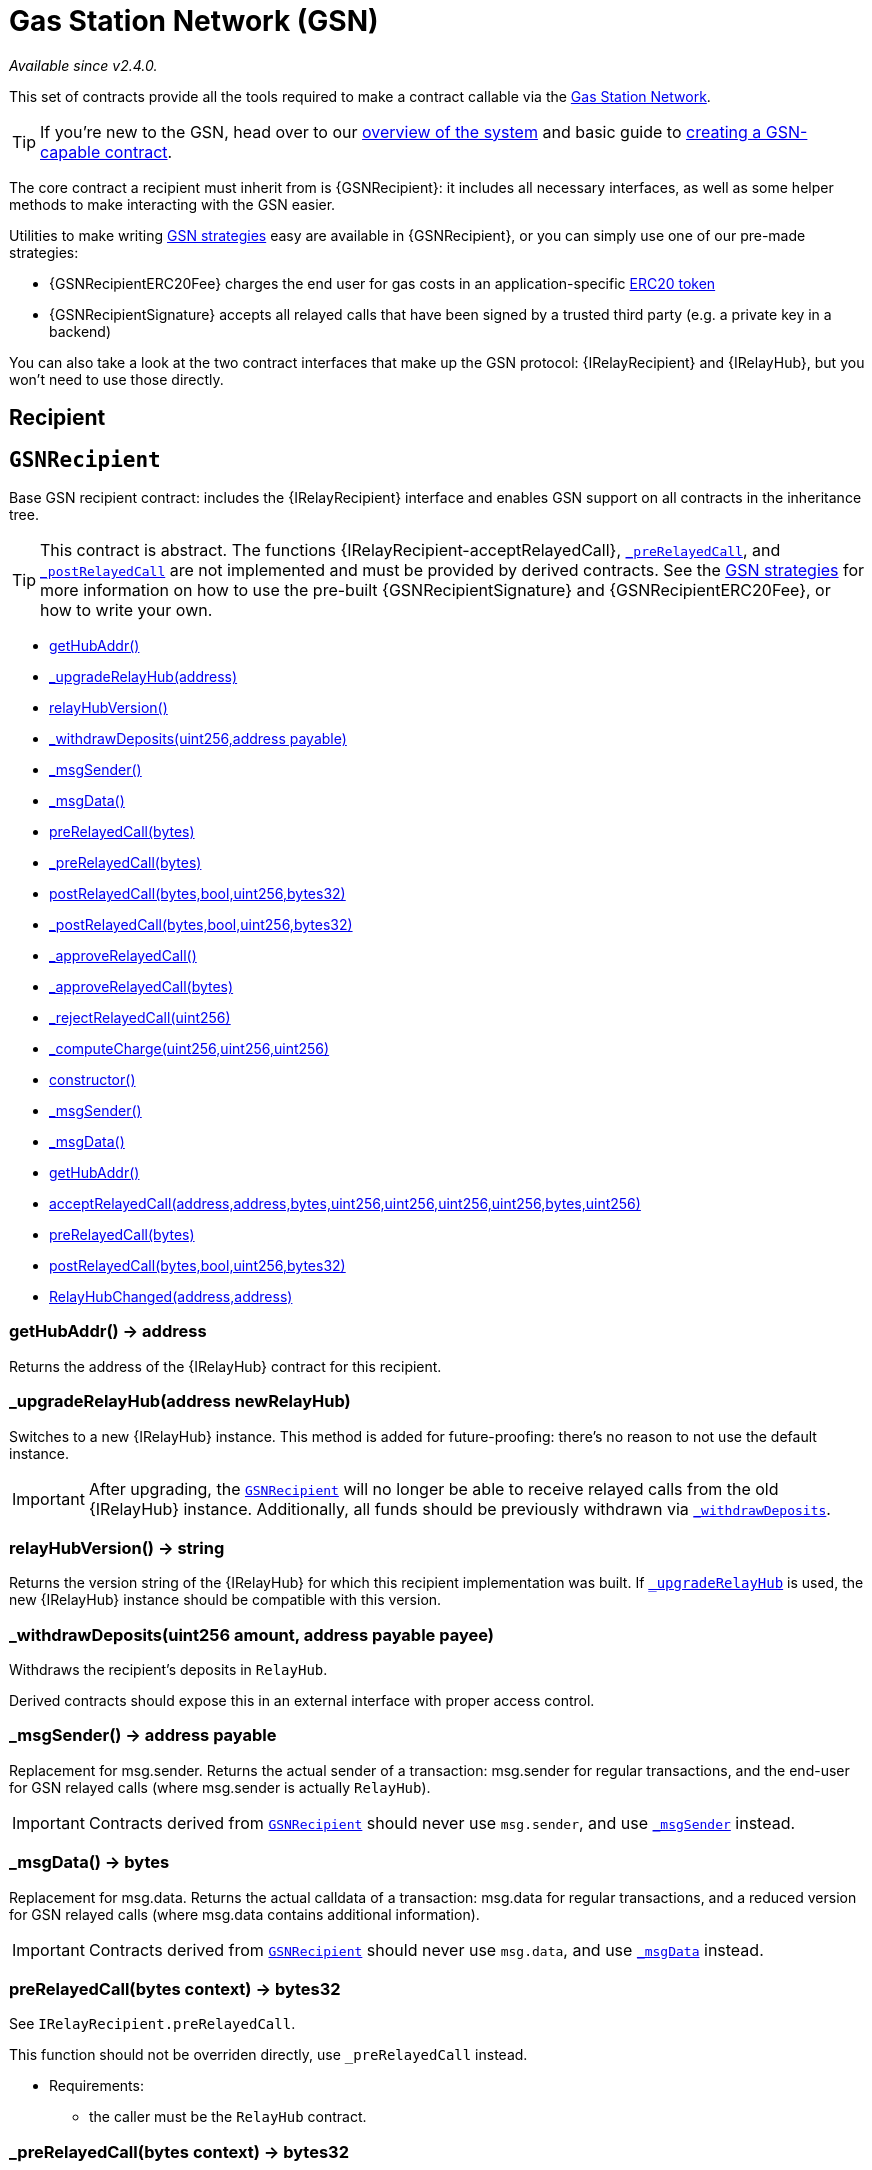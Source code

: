 = Gas Station Network (GSN)

_Available since v2.4.0._

This set of contracts provide all the tools required to make a contract callable via the https://gsn.openzeppelin.com[Gas Station Network].

TIP: If you're new to the GSN, head over to our xref:learn::sending-gasless-transactions.adoc[overview of the system] and basic guide to xref:ROOT:gsn.adoc[creating a GSN-capable contract].

The core contract a recipient must inherit from is {GSNRecipient}: it includes all necessary interfaces, as well as some helper methods to make interacting with the GSN easier.

Utilities to make writing xref:ROOT:gsn-strategies.adoc[GSN strategies] easy are available in {GSNRecipient}, or you can simply use one of our pre-made strategies:

* {GSNRecipientERC20Fee} charges the end user for gas costs in an application-specific xref:ROOT:tokens.adoc#ERC20[ERC20 token]
* {GSNRecipientSignature} accepts all relayed calls that have been signed by a trusted third party (e.g. a private key in a backend)

You can also take a look at the two contract interfaces that make up the GSN protocol: {IRelayRecipient} and {IRelayHub}, but you won't need to use those directly.

== Recipient

:GSNRecipient: pass:normal[xref:#GSNRecipient[`GSNRecipient`]]
:POST_RELAYED_CALL_MAX_GAS: pass:normal[xref:#GSNRecipient-POST_RELAYED_CALL_MAX_GAS-uint256[`POST_RELAYED_CALL_MAX_GAS`]]
:getHubAddr: pass:normal[xref:#GSNRecipient-getHubAddr--[`getHubAddr`]]
:_upgradeRelayHub: pass:normal[xref:#GSNRecipient-_upgradeRelayHub-address-[`_upgradeRelayHub`]]
:relayHubVersion: pass:normal[xref:#GSNRecipient-relayHubVersion--[`relayHubVersion`]]
:_withdrawDeposits: pass:normal[xref:#GSNRecipient-_withdrawDeposits-uint256-address-payable-[`_withdrawDeposits`]]
:_msgSender: pass:normal[xref:#GSNRecipient-_msgSender--[`_msgSender`]]
:_msgData: pass:normal[xref:#GSNRecipient-_msgData--[`_msgData`]]
:preRelayedCall: pass:normal[xref:#GSNRecipient-preRelayedCall-bytes-[`preRelayedCall`]]
:_preRelayedCall: pass:normal[xref:#GSNRecipient-_preRelayedCall-bytes-[`_preRelayedCall`]]
:postRelayedCall: pass:normal[xref:#GSNRecipient-postRelayedCall-bytes-bool-uint256-bytes32-[`postRelayedCall`]]
:_postRelayedCall: pass:normal[xref:#GSNRecipient-_postRelayedCall-bytes-bool-uint256-bytes32-[`_postRelayedCall`]]
:_approveRelayedCall: pass:normal[xref:#GSNRecipient-_approveRelayedCall--[`_approveRelayedCall`]]
:_approveRelayedCall: pass:normal[xref:#GSNRecipient-_approveRelayedCall-bytes-[`_approveRelayedCall`]]
:_rejectRelayedCall: pass:normal[xref:#GSNRecipient-_rejectRelayedCall-uint256-[`_rejectRelayedCall`]]
:_computeCharge: pass:normal[xref:#GSNRecipient-_computeCharge-uint256-uint256-uint256-[`_computeCharge`]]
:RelayHubChanged: pass:normal[xref:#GSNRecipient-RelayHubChanged-address-address-[`RelayHubChanged`]]

[[GSNRecipient]]
== `GSNRecipient`

Base GSN recipient contract: includes the {IRelayRecipient} interface
and enables GSN support on all contracts in the inheritance tree.

TIP: This contract is abstract. The functions {IRelayRecipient-acceptRelayedCall},
{_preRelayedCall}, and {_postRelayedCall} are not implemented and must be
provided by derived contracts. See the
xref:ROOT:gsn-strategies.adoc#gsn-strategies[GSN strategies] for more
information on how to use the pre-built {GSNRecipientSignature} and
{GSNRecipientERC20Fee}, or how to write your own.


- xref:#GSNRecipient-getHubAddr--[getHubAddr()]
- xref:#GSNRecipient-_upgradeRelayHub-address-[_upgradeRelayHub(address)]
- xref:#GSNRecipient-relayHubVersion--[relayHubVersion()]
- xref:#GSNRecipient-_withdrawDeposits-uint256-address-payable-[_withdrawDeposits(uint256,address payable)]
- xref:#GSNRecipient-_msgSender--[_msgSender()]
- xref:#GSNRecipient-_msgData--[_msgData()]
- xref:#GSNRecipient-preRelayedCall-bytes-[preRelayedCall(bytes)]
- xref:#GSNRecipient-_preRelayedCall-bytes-[_preRelayedCall(bytes)]
- xref:#GSNRecipient-postRelayedCall-bytes-bool-uint256-bytes32-[postRelayedCall(bytes,bool,uint256,bytes32)]
- xref:#GSNRecipient-_postRelayedCall-bytes-bool-uint256-bytes32-[_postRelayedCall(bytes,bool,uint256,bytes32)]
- xref:#GSNRecipient-_approveRelayedCall--[_approveRelayedCall()]
- xref:#GSNRecipient-_approveRelayedCall-bytes-[_approveRelayedCall(bytes)]
- xref:#GSNRecipient-_rejectRelayedCall-uint256-[_rejectRelayedCall(uint256)]
- xref:#GSNRecipient-_computeCharge-uint256-uint256-uint256-[_computeCharge(uint256,uint256,uint256)]
- xref:#Context-constructor--[constructor()]
- xref:#Context-_msgSender--[_msgSender()]
- xref:#Context-_msgData--[_msgData()]
- xref:#IRelayRecipient-getHubAddr--[getHubAddr()]
- xref:#IRelayRecipient-acceptRelayedCall-address-address-bytes-uint256-uint256-uint256-uint256-bytes-uint256-[acceptRelayedCall(address,address,bytes,uint256,uint256,uint256,uint256,bytes,uint256)]
- xref:#IRelayRecipient-preRelayedCall-bytes-[preRelayedCall(bytes)]
- xref:#IRelayRecipient-postRelayedCall-bytes-bool-uint256-bytes32-[postRelayedCall(bytes,bool,uint256,bytes32)]

- xref:#GSNRecipient-RelayHubChanged-address-address-[RelayHubChanged(address,address)]

[[GSNRecipient-getHubAddr--]]
=== getHubAddr() → address

Returns the address of the {IRelayHub} contract for this recipient.

[[GSNRecipient-_upgradeRelayHub-address-]]
=== _upgradeRelayHub(address newRelayHub)

Switches to a new {IRelayHub} instance. This method is added for future-proofing: there's no reason to not
use the default instance.

IMPORTANT: After upgrading, the {GSNRecipient} will no longer be able to receive relayed calls from the old
{IRelayHub} instance. Additionally, all funds should be previously withdrawn via {_withdrawDeposits}.

[[GSNRecipient-relayHubVersion--]]
=== relayHubVersion() → string

Returns the version string of the {IRelayHub} for which this recipient implementation was built. If
{_upgradeRelayHub} is used, the new {IRelayHub} instance should be compatible with this version.

[[GSNRecipient-_withdrawDeposits-uint256-address-payable-]]
=== _withdrawDeposits(uint256 amount, address payable payee)

Withdraws the recipient's deposits in `RelayHub`.

Derived contracts should expose this in an external interface with proper access control.

[[GSNRecipient-_msgSender--]]
=== _msgSender() → address payable

Replacement for msg.sender. Returns the actual sender of a transaction: msg.sender for regular transactions,
and the end-user for GSN relayed calls (where msg.sender is actually `RelayHub`).

IMPORTANT: Contracts derived from {GSNRecipient} should never use `msg.sender`, and use {_msgSender} instead.

[[GSNRecipient-_msgData--]]
=== _msgData() → bytes

Replacement for msg.data. Returns the actual calldata of a transaction: msg.data for regular transactions,
and a reduced version for GSN relayed calls (where msg.data contains additional information).

IMPORTANT: Contracts derived from {GSNRecipient} should never use `msg.data`, and use {_msgData} instead.

[[GSNRecipient-preRelayedCall-bytes-]]
=== preRelayedCall(bytes context) → bytes32

See `IRelayRecipient.preRelayedCall`.

This function should not be overriden directly, use `_preRelayedCall` instead.

* Requirements:

- the caller must be the `RelayHub` contract.

[[GSNRecipient-_preRelayedCall-bytes-]]
=== _preRelayedCall(bytes context) → bytes32

See `IRelayRecipient.preRelayedCall`.

Called by `GSNRecipient.preRelayedCall`, which asserts the caller is the `RelayHub` contract. Derived contracts
must implement this function with any relayed-call preprocessing they may wish to do.


[[GSNRecipient-postRelayedCall-bytes-bool-uint256-bytes32-]]
=== postRelayedCall(bytes context, bool success, uint256 actualCharge, bytes32 preRetVal)

See `IRelayRecipient.postRelayedCall`.

This function should not be overriden directly, use `_postRelayedCall` instead.

* Requirements:

- the caller must be the `RelayHub` contract.

[[GSNRecipient-_postRelayedCall-bytes-bool-uint256-bytes32-]]
=== _postRelayedCall(bytes context, bool success, uint256 actualCharge, bytes32 preRetVal)

See `IRelayRecipient.postRelayedCall`.

Called by `GSNRecipient.postRelayedCall`, which asserts the caller is the `RelayHub` contract. Derived contracts
must implement this function with any relayed-call postprocessing they may wish to do.


[[GSNRecipient-_approveRelayedCall--]]
=== _approveRelayedCall() → uint256, bytes

Return this in acceptRelayedCall to proceed with the execution of a relayed call. Note that this contract
will be charged a fee by RelayHub

[[GSNRecipient-_approveRelayedCall-bytes-]]
=== _approveRelayedCall(bytes context) → uint256, bytes

See `GSNRecipient._approveRelayedCall`.

This overload forwards `context` to _preRelayedCall and _postRelayedCall.

[[GSNRecipient-_rejectRelayedCall-uint256-]]
=== _rejectRelayedCall(uint256 errorCode) → uint256, bytes

Return this in acceptRelayedCall to impede execution of a relayed call. No fees will be charged.

[[GSNRecipient-_computeCharge-uint256-uint256-uint256-]]
=== _computeCharge(uint256 gas, uint256 gasPrice, uint256 serviceFee) → uint256



[[GSNRecipient-RelayHubChanged-address-address-]]
=== RelayHubChanged(address oldRelayHub, address newRelayHub)

Emitted when a contract changes its {IRelayHub} contract to a new one.



== Strategies

:GSNRecipientSignature: pass:normal[xref:#GSNRecipientSignature[`GSNRecipientSignature`]]
:constructor: pass:normal[xref:#GSNRecipientSignature-constructor-address-[`constructor`]]
:acceptRelayedCall: pass:normal[xref:#GSNRecipientSignature-acceptRelayedCall-address-address-bytes-uint256-uint256-uint256-uint256-bytes-uint256-[`acceptRelayedCall`]]
:_preRelayedCall: pass:normal[xref:#GSNRecipientSignature-_preRelayedCall-bytes-[`_preRelayedCall`]]
:_postRelayedCall: pass:normal[xref:#GSNRecipientSignature-_postRelayedCall-bytes-bool-uint256-bytes32-[`_postRelayedCall`]]

[[GSNRecipientSignature]]
== `GSNRecipientSignature`

A xref:ROOT:gsn-strategies.adoc#gsn-strategies[GSN strategy] that allows relayed transactions through when they are
accompanied by the signature of a trusted signer. The intent is for this signature to be generated by a server that
performs validations off-chain. Note that nothing is charged to the user in this scheme. Thus, the server should make
sure to account for this in their economic and threat model.


- xref:#GSNRecipientSignature-constructor-address-[constructor(address)]
- xref:#GSNRecipientSignature-acceptRelayedCall-address-address-bytes-uint256-uint256-uint256-uint256-bytes-uint256-[acceptRelayedCall(address,address,bytes,uint256,uint256,uint256,uint256,bytes,uint256)]
- xref:#GSNRecipientSignature-_preRelayedCall-bytes-[_preRelayedCall(bytes)]
- xref:#GSNRecipientSignature-_postRelayedCall-bytes-bool-uint256-bytes32-[_postRelayedCall(bytes,bool,uint256,bytes32)]
- xref:#GSNRecipient-getHubAddr--[getHubAddr()]
- xref:#GSNRecipient-_upgradeRelayHub-address-[_upgradeRelayHub(address)]
- xref:#GSNRecipient-relayHubVersion--[relayHubVersion()]
- xref:#GSNRecipient-_withdrawDeposits-uint256-address-payable-[_withdrawDeposits(uint256,address payable)]
- xref:#GSNRecipient-_msgSender--[_msgSender()]
- xref:#GSNRecipient-_msgData--[_msgData()]
- xref:#GSNRecipient-preRelayedCall-bytes-[preRelayedCall(bytes)]
- xref:#GSNRecipient-_preRelayedCall-bytes-[_preRelayedCall(bytes)]
- xref:#GSNRecipient-postRelayedCall-bytes-bool-uint256-bytes32-[postRelayedCall(bytes,bool,uint256,bytes32)]
- xref:#GSNRecipient-_postRelayedCall-bytes-bool-uint256-bytes32-[_postRelayedCall(bytes,bool,uint256,bytes32)]
- xref:#GSNRecipient-_approveRelayedCall--[_approveRelayedCall()]
- xref:#GSNRecipient-_approveRelayedCall-bytes-[_approveRelayedCall(bytes)]
- xref:#GSNRecipient-_rejectRelayedCall-uint256-[_rejectRelayedCall(uint256)]
- xref:#GSNRecipient-_computeCharge-uint256-uint256-uint256-[_computeCharge(uint256,uint256,uint256)]
- xref:#Context-constructor--[constructor()]
- xref:#Context-_msgSender--[_msgSender()]
- xref:#Context-_msgData--[_msgData()]
- xref:#IRelayRecipient-getHubAddr--[getHubAddr()]
- xref:#IRelayRecipient-acceptRelayedCall-address-address-bytes-uint256-uint256-uint256-uint256-bytes-uint256-[acceptRelayedCall(address,address,bytes,uint256,uint256,uint256,uint256,bytes,uint256)]
- xref:#IRelayRecipient-preRelayedCall-bytes-[preRelayedCall(bytes)]
- xref:#IRelayRecipient-postRelayedCall-bytes-bool-uint256-bytes32-[postRelayedCall(bytes,bool,uint256,bytes32)]

- xref:#GSNRecipient-RelayHubChanged-address-address-[RelayHubChanged(address,address)]

[[GSNRecipientSignature-constructor-address-]]
=== constructor(address trustedSigner)

Sets the trusted signer that is going to be producing signatures to approve relayed calls.

[[GSNRecipientSignature-acceptRelayedCall-address-address-bytes-uint256-uint256-uint256-uint256-bytes-uint256-]]
=== acceptRelayedCall(address relay, address from, bytes encodedFunction, uint256 transactionFee, uint256 gasPrice, uint256 gasLimit, uint256 nonce, bytes approvalData, uint256) → uint256, bytes

Ensures that only transactions with a trusted signature can be relayed through the GSN.

[[GSNRecipientSignature-_preRelayedCall-bytes-]]
=== _preRelayedCall(bytes) → bytes32



[[GSNRecipientSignature-_postRelayedCall-bytes-bool-uint256-bytes32-]]
=== _postRelayedCall(bytes, bool, uint256, bytes32)




:GSNRecipientERC20Fee: pass:normal[xref:#GSNRecipientERC20Fee[`GSNRecipientERC20Fee`]]
:constructor: pass:normal[xref:#GSNRecipientERC20Fee-constructor-string-string-[`constructor`]]
:token: pass:normal[xref:#GSNRecipientERC20Fee-token--[`token`]]
:_mint: pass:normal[xref:#GSNRecipientERC20Fee-_mint-address-uint256-[`_mint`]]
:acceptRelayedCall: pass:normal[xref:#GSNRecipientERC20Fee-acceptRelayedCall-address-address-bytes-uint256-uint256-uint256-uint256-bytes-uint256-[`acceptRelayedCall`]]
:_preRelayedCall: pass:normal[xref:#GSNRecipientERC20Fee-_preRelayedCall-bytes-[`_preRelayedCall`]]
:_postRelayedCall: pass:normal[xref:#GSNRecipientERC20Fee-_postRelayedCall-bytes-bool-uint256-bytes32-[`_postRelayedCall`]]

[[GSNRecipientERC20Fee]]
== `GSNRecipientERC20Fee`

A xref:ROOT:gsn-strategies.adoc#gsn-strategies[GSN strategy] that charges transaction fees in a special purpose ERC20
token, which we refer to as the gas payment token. The amount charged is exactly the amount of Ether charged to the
recipient. This means that the token is essentially pegged to the value of Ether.

The distribution strategy of the gas payment token to users is not defined by this contract. It's a mintable token
whose only minter is the recipient, so the strategy must be implemented in a derived contract, making use of the
internal {_mint} function.


- xref:#GSNRecipientERC20Fee-constructor-string-string-[constructor(string,string)]
- xref:#GSNRecipientERC20Fee-token--[token()]
- xref:#GSNRecipientERC20Fee-_mint-address-uint256-[_mint(address,uint256)]
- xref:#GSNRecipientERC20Fee-acceptRelayedCall-address-address-bytes-uint256-uint256-uint256-uint256-bytes-uint256-[acceptRelayedCall(address,address,bytes,uint256,uint256,uint256,uint256,bytes,uint256)]
- xref:#GSNRecipientERC20Fee-_preRelayedCall-bytes-[_preRelayedCall(bytes)]
- xref:#GSNRecipientERC20Fee-_postRelayedCall-bytes-bool-uint256-bytes32-[_postRelayedCall(bytes,bool,uint256,bytes32)]
- xref:#GSNRecipient-getHubAddr--[getHubAddr()]
- xref:#GSNRecipient-_upgradeRelayHub-address-[_upgradeRelayHub(address)]
- xref:#GSNRecipient-relayHubVersion--[relayHubVersion()]
- xref:#GSNRecipient-_withdrawDeposits-uint256-address-payable-[_withdrawDeposits(uint256,address payable)]
- xref:#GSNRecipient-_msgSender--[_msgSender()]
- xref:#GSNRecipient-_msgData--[_msgData()]
- xref:#GSNRecipient-preRelayedCall-bytes-[preRelayedCall(bytes)]
- xref:#GSNRecipient-_preRelayedCall-bytes-[_preRelayedCall(bytes)]
- xref:#GSNRecipient-postRelayedCall-bytes-bool-uint256-bytes32-[postRelayedCall(bytes,bool,uint256,bytes32)]
- xref:#GSNRecipient-_postRelayedCall-bytes-bool-uint256-bytes32-[_postRelayedCall(bytes,bool,uint256,bytes32)]
- xref:#GSNRecipient-_approveRelayedCall--[_approveRelayedCall()]
- xref:#GSNRecipient-_approveRelayedCall-bytes-[_approveRelayedCall(bytes)]
- xref:#GSNRecipient-_rejectRelayedCall-uint256-[_rejectRelayedCall(uint256)]
- xref:#GSNRecipient-_computeCharge-uint256-uint256-uint256-[_computeCharge(uint256,uint256,uint256)]
- xref:#Context-constructor--[constructor()]
- xref:#Context-_msgSender--[_msgSender()]
- xref:#Context-_msgData--[_msgData()]
- xref:#IRelayRecipient-getHubAddr--[getHubAddr()]
- xref:#IRelayRecipient-acceptRelayedCall-address-address-bytes-uint256-uint256-uint256-uint256-bytes-uint256-[acceptRelayedCall(address,address,bytes,uint256,uint256,uint256,uint256,bytes,uint256)]
- xref:#IRelayRecipient-preRelayedCall-bytes-[preRelayedCall(bytes)]
- xref:#IRelayRecipient-postRelayedCall-bytes-bool-uint256-bytes32-[postRelayedCall(bytes,bool,uint256,bytes32)]

- xref:#GSNRecipient-RelayHubChanged-address-address-[RelayHubChanged(address,address)]

[[GSNRecipientERC20Fee-constructor-string-string-]]
=== constructor(string name, string symbol)

The arguments to the constructor are the details that the gas payment token will have: `name` and `symbol`. `decimals` is hard-coded to 18.

[[GSNRecipientERC20Fee-token--]]
=== token() → contract IERC20

Returns the gas payment token.

[[GSNRecipientERC20Fee-_mint-address-uint256-]]
=== _mint(address account, uint256 amount)

Internal function that mints the gas payment token. Derived contracts should expose this function in their public API, with proper access control mechanisms.

[[GSNRecipientERC20Fee-acceptRelayedCall-address-address-bytes-uint256-uint256-uint256-uint256-bytes-uint256-]]
=== acceptRelayedCall(address, address from, bytes, uint256 transactionFee, uint256 gasPrice, uint256, uint256, bytes, uint256 maxPossibleCharge) → uint256, bytes

Ensures that only users with enough gas payment token balance can have transactions relayed through the GSN.

[[GSNRecipientERC20Fee-_preRelayedCall-bytes-]]
=== _preRelayedCall(bytes context) → bytes32

Implements the precharge to the user. The maximum possible charge (depending on gas limit, gas price, and
fee) will be deducted from the user balance of gas payment token. Note that this is an overestimation of the
actual charge, necessary because we cannot predict how much gas the execution will actually need. The remainder
is returned to the user in {_postRelayedCall}.

[[GSNRecipientERC20Fee-_postRelayedCall-bytes-bool-uint256-bytes32-]]
=== _postRelayedCall(bytes context, bool, uint256 actualCharge, bytes32)

Returns to the user the extra amount that was previously charged, once the actual execution cost is known.



== Protocol

:IRelayRecipient: pass:normal[xref:#IRelayRecipient[`IRelayRecipient`]]
:getHubAddr: pass:normal[xref:#IRelayRecipient-getHubAddr--[`getHubAddr`]]
:acceptRelayedCall: pass:normal[xref:#IRelayRecipient-acceptRelayedCall-address-address-bytes-uint256-uint256-uint256-uint256-bytes-uint256-[`acceptRelayedCall`]]
:preRelayedCall: pass:normal[xref:#IRelayRecipient-preRelayedCall-bytes-[`preRelayedCall`]]
:postRelayedCall: pass:normal[xref:#IRelayRecipient-postRelayedCall-bytes-bool-uint256-bytes32-[`postRelayedCall`]]

[[IRelayRecipient]]
== `IRelayRecipient`

Base interface for a contract that will be called via the GSN from {IRelayHub}.

TIP: You don't need to write an implementation yourself! Inherit from {GSNRecipient} instead.


- xref:#IRelayRecipient-getHubAddr--[getHubAddr()]
- xref:#IRelayRecipient-acceptRelayedCall-address-address-bytes-uint256-uint256-uint256-uint256-bytes-uint256-[acceptRelayedCall(address,address,bytes,uint256,uint256,uint256,uint256,bytes,uint256)]
- xref:#IRelayRecipient-preRelayedCall-bytes-[preRelayedCall(bytes)]
- xref:#IRelayRecipient-postRelayedCall-bytes-bool-uint256-bytes32-[postRelayedCall(bytes,bool,uint256,bytes32)]


[[IRelayRecipient-getHubAddr--]]
=== getHubAddr() → address

Returns the address of the {IRelayHub} instance this recipient interacts with.

[[IRelayRecipient-acceptRelayedCall-address-address-bytes-uint256-uint256-uint256-uint256-bytes-uint256-]]
=== acceptRelayedCall(address relay, address from, bytes encodedFunction, uint256 transactionFee, uint256 gasPrice, uint256 gasLimit, uint256 nonce, bytes approvalData, uint256 maxPossibleCharge) → uint256, bytes

Called by {IRelayHub} to validate if this recipient accepts being charged for a relayed call. Note that the
recipient will be charged regardless of the execution result of the relayed call (i.e. if it reverts or not).

The relay request was originated by `from` and will be served by `relay`. `encodedFunction` is the relayed call
calldata, so its first four bytes are the function selector. The relayed call will be forwarded `gasLimit` gas,
and the transaction executed with a gas price of at least `gasPrice`. `relay`'s fee is `transactionFee`, and the
recipient will be charged at most `maxPossibleCharge` (in wei). `nonce` is the sender's (`from`) nonce for
replay attack protection in {IRelayHub}, and `approvalData` is a optional parameter that can be used to hold a signature
over all or some of the previous values.

Returns a tuple, where the first value is used to indicate approval (0) or rejection (custom non-zero error code,
values 1 to 10 are reserved) and the second one is data to be passed to the other {IRelayRecipient} functions.

{acceptRelayedCall} is called with 50k gas: if it runs out during execution, the request will be considered
rejected. A regular revert will also trigger a rejection.

[[IRelayRecipient-preRelayedCall-bytes-]]
=== preRelayedCall(bytes context) → bytes32

Called by {IRelayHub} on approved relay call requests, before the relayed call is executed. This allows to e.g.
pre-charge the sender of the transaction.

`context` is the second value returned in the tuple by {acceptRelayedCall}.

Returns a value to be passed to {postRelayedCall}.

{preRelayedCall} is called with 100k gas: if it runs out during exection or otherwise reverts, the relayed call
will not be executed, but the recipient will still be charged for the transaction's cost.

[[IRelayRecipient-postRelayedCall-bytes-bool-uint256-bytes32-]]
=== postRelayedCall(bytes context, bool success, uint256 actualCharge, bytes32 preRetVal)

Called by {IRelayHub} on approved relay call requests, after the relayed call is executed. This allows to e.g.
charge the user for the relayed call costs, return any overcharges from {preRelayedCall}, or perform
contract-specific bookkeeping.

`context` is the second value returned in the tuple by {acceptRelayedCall}. `success` is the execution status of
the relayed call. `actualCharge` is an estimate of how much the recipient will be charged for the transaction,
not including any gas used by {postRelayedCall} itself. `preRetVal` is {preRelayedCall}'s return value.


{postRelayedCall} is called with 100k gas: if it runs out during execution or otherwise reverts, the relayed call
and the call to {preRelayedCall} will be reverted retroactively, but the recipient will still be charged for the
transaction's cost.


:IRelayHub: pass:normal[xref:#IRelayHub[`IRelayHub`]]
:stake: pass:normal[xref:#IRelayHub-stake-address-uint256-[`stake`]]
:registerRelay: pass:normal[xref:#IRelayHub-registerRelay-uint256-string-[`registerRelay`]]
:removeRelayByOwner: pass:normal[xref:#IRelayHub-removeRelayByOwner-address-[`removeRelayByOwner`]]
:unstake: pass:normal[xref:#IRelayHub-unstake-address-[`unstake`]]
:getRelay: pass:normal[xref:#IRelayHub-getRelay-address-[`getRelay`]]
:depositFor: pass:normal[xref:#IRelayHub-depositFor-address-[`depositFor`]]
:balanceOf: pass:normal[xref:#IRelayHub-balanceOf-address-[`balanceOf`]]
:withdraw: pass:normal[xref:#IRelayHub-withdraw-uint256-address-payable-[`withdraw`]]
:canRelay: pass:normal[xref:#IRelayHub-canRelay-address-address-address-bytes-uint256-uint256-uint256-uint256-bytes-bytes-[`canRelay`]]
:relayCall: pass:normal[xref:#IRelayHub-relayCall-address-address-bytes-uint256-uint256-uint256-uint256-bytes-bytes-[`relayCall`]]
:requiredGas: pass:normal[xref:#IRelayHub-requiredGas-uint256-[`requiredGas`]]
:maxPossibleCharge: pass:normal[xref:#IRelayHub-maxPossibleCharge-uint256-uint256-uint256-[`maxPossibleCharge`]]
:penalizeRepeatedNonce: pass:normal[xref:#IRelayHub-penalizeRepeatedNonce-bytes-bytes-bytes-bytes-[`penalizeRepeatedNonce`]]
:penalizeIllegalTransaction: pass:normal[xref:#IRelayHub-penalizeIllegalTransaction-bytes-bytes-[`penalizeIllegalTransaction`]]
:getNonce: pass:normal[xref:#IRelayHub-getNonce-address-[`getNonce`]]
:Staked: pass:normal[xref:#IRelayHub-Staked-address-uint256-uint256-[`Staked`]]
:RelayAdded: pass:normal[xref:#IRelayHub-RelayAdded-address-address-uint256-uint256-uint256-string-[`RelayAdded`]]
:RelayRemoved: pass:normal[xref:#IRelayHub-RelayRemoved-address-uint256-[`RelayRemoved`]]
:Unstaked: pass:normal[xref:#IRelayHub-Unstaked-address-uint256-[`Unstaked`]]
:Deposited: pass:normal[xref:#IRelayHub-Deposited-address-address-uint256-[`Deposited`]]
:Withdrawn: pass:normal[xref:#IRelayHub-Withdrawn-address-address-uint256-[`Withdrawn`]]
:CanRelayFailed: pass:normal[xref:#IRelayHub-CanRelayFailed-address-address-address-bytes4-uint256-[`CanRelayFailed`]]
:TransactionRelayed: pass:normal[xref:#IRelayHub-TransactionRelayed-address-address-address-bytes4-enum-IRelayHub-RelayCallStatus-uint256-[`TransactionRelayed`]]
:Penalized: pass:normal[xref:#IRelayHub-Penalized-address-address-uint256-[`Penalized`]]

[[IRelayHub]]
== `IRelayHub`

Interface for `RelayHub`, the core contract of the GSN. Users should not need to interact with this contract
directly.

See the https://github.com/OpenZeppelin/openzeppelin-gsn-helpers[OpenZeppelin GSN helpers] for more information on
how to deploy an instance of `RelayHub` on your local test network.


- xref:#IRelayHub-stake-address-uint256-[stake(address,uint256)]
- xref:#IRelayHub-registerRelay-uint256-string-[registerRelay(uint256,string)]
- xref:#IRelayHub-removeRelayByOwner-address-[removeRelayByOwner(address)]
- xref:#IRelayHub-unstake-address-[unstake(address)]
- xref:#IRelayHub-getRelay-address-[getRelay(address)]
- xref:#IRelayHub-depositFor-address-[depositFor(address)]
- xref:#IRelayHub-balanceOf-address-[balanceOf(address)]
- xref:#IRelayHub-withdraw-uint256-address-payable-[withdraw(uint256,address payable)]
- xref:#IRelayHub-canRelay-address-address-address-bytes-uint256-uint256-uint256-uint256-bytes-bytes-[canRelay(address,address,address,bytes,uint256,uint256,uint256,uint256,bytes,bytes)]
- xref:#IRelayHub-relayCall-address-address-bytes-uint256-uint256-uint256-uint256-bytes-bytes-[relayCall(address,address,bytes,uint256,uint256,uint256,uint256,bytes,bytes)]
- xref:#IRelayHub-requiredGas-uint256-[requiredGas(uint256)]
- xref:#IRelayHub-maxPossibleCharge-uint256-uint256-uint256-[maxPossibleCharge(uint256,uint256,uint256)]
- xref:#IRelayHub-penalizeRepeatedNonce-bytes-bytes-bytes-bytes-[penalizeRepeatedNonce(bytes,bytes,bytes,bytes)]
- xref:#IRelayHub-penalizeIllegalTransaction-bytes-bytes-[penalizeIllegalTransaction(bytes,bytes)]
- xref:#IRelayHub-getNonce-address-[getNonce(address)]

- xref:#IRelayHub-Staked-address-uint256-uint256-[Staked(address,uint256,uint256)]
- xref:#IRelayHub-RelayAdded-address-address-uint256-uint256-uint256-string-[RelayAdded(address,address,uint256,uint256,uint256,string)]
- xref:#IRelayHub-RelayRemoved-address-uint256-[RelayRemoved(address,uint256)]
- xref:#IRelayHub-Unstaked-address-uint256-[Unstaked(address,uint256)]
- xref:#IRelayHub-Deposited-address-address-uint256-[Deposited(address,address,uint256)]
- xref:#IRelayHub-Withdrawn-address-address-uint256-[Withdrawn(address,address,uint256)]
- xref:#IRelayHub-CanRelayFailed-address-address-address-bytes4-uint256-[CanRelayFailed(address,address,address,bytes4,uint256)]
- xref:#IRelayHub-TransactionRelayed-address-address-address-bytes4-enum-IRelayHub-RelayCallStatus-uint256-[TransactionRelayed(address,address,address,bytes4,enum IRelayHub.RelayCallStatus,uint256)]
- xref:#IRelayHub-Penalized-address-address-uint256-[Penalized(address,address,uint256)]

[[IRelayHub-stake-address-uint256-]]
=== stake(address relayaddr, uint256 unstakeDelay)

Adds stake to a relay and sets its `unstakeDelay`. If the relay does not exist, it is created, and the caller
of this function becomes its owner. If the relay already exists, only the owner can call this function. A relay
cannot be its own owner.

All Ether in this function call will be added to the relay's stake.
Its unstake delay will be assigned to `unstakeDelay`, but the new value must be greater or equal to the current one.

Emits a {Staked} event.

[[IRelayHub-registerRelay-uint256-string-]]
=== registerRelay(uint256 transactionFee, string url)

Registers the caller as a relay.
The relay must be staked for, and not be a contract (i.e. this function must be called directly from an EOA).

This function can be called multiple times, emitting new {RelayAdded} events. Note that the received
`transactionFee` is not enforced by {relayCall}.

Emits a {RelayAdded} event.

[[IRelayHub-removeRelayByOwner-address-]]
=== removeRelayByOwner(address relay)

Removes (deregisters) a relay. Unregistered (but staked for) relays can also be removed.

Can only be called by the owner of the relay. After the relay's `unstakeDelay` has elapsed, {unstake} will be
callable.

Emits a {RelayRemoved} event.

[[IRelayHub-unstake-address-]]
=== unstake(address relay)



[[IRelayHub-getRelay-address-]]
=== getRelay(address relay) → uint256 totalStake, uint256 unstakeDelay, uint256 unstakeTime, address payable owner, enum IRelayHub.RelayState state

Returns a relay's status. Note that relays can be deleted when unstaked or penalized, causing this function
to return an empty entry.

[[IRelayHub-depositFor-address-]]
=== depositFor(address target)

Deposits Ether for a contract, so that it can receive (and pay for) relayed transactions.

Unused balance can only be withdrawn by the contract itself, by calling {withdraw}.

Emits a {Deposited} event.

[[IRelayHub-balanceOf-address-]]
=== balanceOf(address target) → uint256

Returns an account's deposits. These can be either a contracts's funds, or a relay owner's revenue.

[[IRelayHub-withdraw-uint256-address-payable-]]
=== withdraw(uint256 amount, address payable dest)



[[IRelayHub-canRelay-address-address-address-bytes-uint256-uint256-uint256-uint256-bytes-bytes-]]
=== canRelay(address relay, address from, address to, bytes encodedFunction, uint256 transactionFee, uint256 gasPrice, uint256 gasLimit, uint256 nonce, bytes signature, bytes approvalData) → uint256 status, bytes recipientContext

Checks if the `RelayHub` will accept a relayed operation.
Multiple things must be true for this to happen:
- all arguments must be signed for by the sender (`from`)
- the sender's nonce must be the current one
- the recipient must accept this transaction (via {acceptRelayedCall})

Returns a `PreconditionCheck` value (`OK` when the transaction can be relayed), or a recipient-specific error
code if it returns one in {acceptRelayedCall}.

[[IRelayHub-relayCall-address-address-bytes-uint256-uint256-uint256-uint256-bytes-bytes-]]
=== relayCall(address from, address to, bytes encodedFunction, uint256 transactionFee, uint256 gasPrice, uint256 gasLimit, uint256 nonce, bytes signature, bytes approvalData)

Relays a transaction.

For this to succeed, multiple conditions must be met:
- {canRelay} must `return PreconditionCheck.OK`
- the sender must be a registered relay
- the transaction's gas price must be larger or equal to the one that was requested by the sender
- the transaction must have enough gas to not run out of gas if all internal transactions (calls to the
recipient) use all gas available to them
- the recipient must have enough balance to pay the relay for the worst-case scenario (i.e. when all gas is
spent)

If all conditions are met, the call will be relayed and the recipient charged. {preRelayedCall}, the encoded
function and {postRelayedCall} will be called in that order.

Parameters:
- `from`: the client originating the request
- `to`: the target {IRelayRecipient} contract
- `encodedFunction`: the function call to relay, including data
- `transactionFee`: fee (%) the relay takes over actual gas cost
- `gasPrice`: gas price the client is willing to pay
- `gasLimit`: gas to forward when calling the encoded function
- `nonce`: client's nonce
- `signature`: client's signature over all previous params, plus the relay and RelayHub addresses
- `approvalData`: dapp-specific data forwared to {acceptRelayedCall}. This value is *not* verified by the
`RelayHub`, but it still can be used for e.g. a signature.

Emits a {TransactionRelayed} event.

[[IRelayHub-requiredGas-uint256-]]
=== requiredGas(uint256 relayedCallStipend) → uint256

Returns how much gas should be forwarded to a call to {relayCall}, in order to relay a transaction that will
spend up to `relayedCallStipend` gas.

[[IRelayHub-maxPossibleCharge-uint256-uint256-uint256-]]
=== maxPossibleCharge(uint256 relayedCallStipend, uint256 gasPrice, uint256 transactionFee) → uint256

Returns the maximum recipient charge, given the amount of gas forwarded, gas price and relay fee.

[[IRelayHub-penalizeRepeatedNonce-bytes-bytes-bytes-bytes-]]
=== penalizeRepeatedNonce(bytes unsignedTx1, bytes signature1, bytes unsignedTx2, bytes signature2)

Penalize a relay that signed two transactions using the same nonce (making only the first one valid) and
different data (gas price, gas limit, etc. may be different).

The (unsigned) transaction data and signature for both transactions must be provided.

[[IRelayHub-penalizeIllegalTransaction-bytes-bytes-]]
=== penalizeIllegalTransaction(bytes unsignedTx, bytes signature)

Penalize a relay that sent a transaction that didn't target `RelayHub`'s {registerRelay} or {relayCall}.

[[IRelayHub-getNonce-address-]]
=== getNonce(address from) → uint256

Returns an account's nonce in `RelayHub`.

[[IRelayHub-Staked-address-uint256-uint256-]]
=== Staked(address relay, uint256 stake, uint256 unstakeDelay)

Emitted when a relay's stake or unstakeDelay are increased

[[IRelayHub-RelayAdded-address-address-uint256-uint256-uint256-string-]]
=== RelayAdded(address relay, address owner, uint256 transactionFee, uint256 stake, uint256 unstakeDelay, string url)

Emitted when a relay is registered or re-registerd. Looking at these events (and filtering out
{RelayRemoved} events) lets a client discover the list of available relays.

[[IRelayHub-RelayRemoved-address-uint256-]]
=== RelayRemoved(address relay, uint256 unstakeTime)

Emitted when a relay is removed (deregistered). `unstakeTime` is the time when unstake will be callable.

[[IRelayHub-Unstaked-address-uint256-]]
=== Unstaked(address relay, uint256 stake)

Emitted when a relay is unstaked for, including the returned stake.

[[IRelayHub-Deposited-address-address-uint256-]]
=== Deposited(address recipient, address from, uint256 amount)

Emitted when {depositFor} is called, including the amount and account that was funded.

[[IRelayHub-Withdrawn-address-address-uint256-]]
=== Withdrawn(address account, address dest, uint256 amount)

Emitted when an account withdraws funds from `RelayHub`.

[[IRelayHub-CanRelayFailed-address-address-address-bytes4-uint256-]]
=== CanRelayFailed(address relay, address from, address to, bytes4 selector, uint256 reason)

Emitted when an attempt to relay a call failed.

This can happen due to incorrect {relayCall} arguments, or the recipient not accepting the relayed call. The
actual relayed call was not executed, and the recipient not charged.

The `reason` parameter contains an error code: values 1-10 correspond to `PreconditionCheck` entries, and values
over 10 are custom recipient error codes returned from {acceptRelayedCall}.

[[IRelayHub-TransactionRelayed-address-address-address-bytes4-enum-IRelayHub-RelayCallStatus-uint256-]]
=== TransactionRelayed(address relay, address from, address to, bytes4 selector, enum IRelayHub.RelayCallStatus status, uint256 charge)

Emitted when a transaction is relayed. 
Useful when monitoring a relay's operation and relayed calls to a contract

Note that the actual encoded function might be reverted: this is indicated in the `status` parameter.

`charge` is the Ether value deducted from the recipient's balance, paid to the relay's owner.

[[IRelayHub-Penalized-address-address-uint256-]]
=== Penalized(address relay, address sender, uint256 amount)

Emitted when a relay is penalized.


